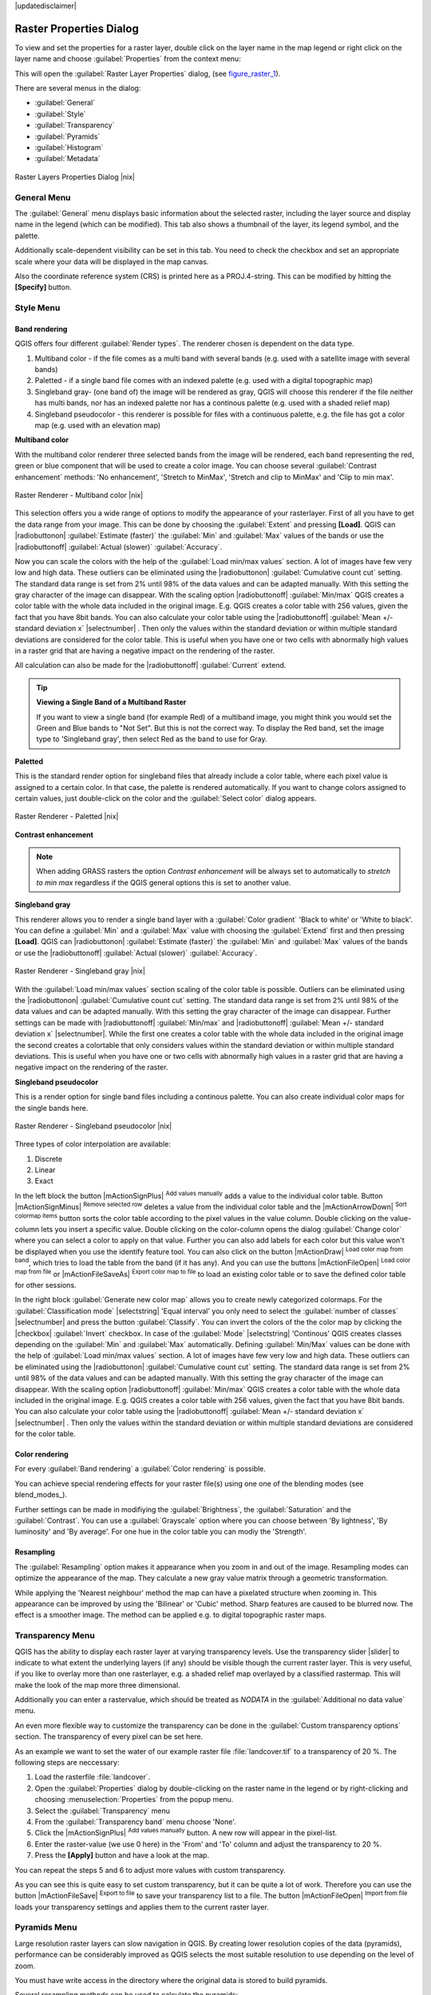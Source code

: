 |updatedisclaimer|

.. comment out this Section (by putting '|updatedisclaimer|' on top) if file is not uptodate with release

Raster Properties Dialog
========================

To view and set the properties for a raster layer, double click on the layer name
in the map legend or right click on the layer name and choose :guilabel:`Properties`
from the context menu:

This will open the :guilabel:`Raster Layer Properties` dialog, (see figure_raster_1_).

There are several menus in the dialog:

* :guilabel:`General`
* :guilabel:`Style`
* :guilabel:`Transparency`
* :guilabel:`Pyramids`
* :guilabel:`Histogram`
* :guilabel:`Metadata`


.. _figure_raster_1:

.. only:: html

   **Figure Raster 1:**

.. figure:: /static/user_manual/working_with_raster/rasterPropertiesDialog.png
   :align: center
   :width: 30em

   Raster Layers Properties Dialog |nix|

.. _label_generaltab:

General Menu
-------------

The :guilabel:`General` menu displays basic information about the selected raster,
including the layer source and display name in the legend (which can be
modified). This tab also shows a thumbnail of the layer, its legend symbol,
and the palette.

Additionally scale-dependent visibility can be set in this tab. You need to
check the checkbox and set an appropriate scale where your data will be
displayed in the map canvas.

Also the coordinate reference system (CRS) is printed here as a PROJ.4-string.
This can be modified by hitting the **[Specify]** button.

.. index:: Symbology, Single_Band_Raster, Three_Band_Color_Raster, Multi_Band_Raster

.. _label_symbology:

Style Menu
----------

Band rendering
..............

QGIS offers four different :guilabel:`Render types`. The renderer chosen is dependent on the
data type.

#. Multiband color - if the file comes as a multi band with several bands (e.g. used with a satellite image 
   with several bands)
#. Paletted - if a single band file comes with an indexed palette (e.g. used with a digital topographic map)
#. Singleband gray- (one band of) the image will be rendered as gray, QGIS will choose this renderer 
   if the file neither has multi bands, nor has an indexed palette nor has a continous palette 
   (e.g. used with a shaded relief map)
#. Singleband pseudocolor - this renderer is possible for files with a continuous palette, e.g. the file
   has got a color map (e.g. used with an elevation map)


.. _multiband_color:

**Multiband color**

With the multiband color renderer three selected bands from the image will be rendered, each band
representing the red, green or blue component that will be used to create a color image. You can 
choose several :guilabel:`Contrast enhancement` methods: 'No enhancement', 'Stretch to MinMax', 
'Stretch and clip to MinMax' and 'Clip to min max'.

.. _figure_raster_2:

.. only:: html

   **Figure Raster 2:**

.. figure:: /static/user_manual/working_with_raster/rasterMultibandColor.png
   :align: center
   :width: 30em

   Raster Renderer - Multiband color |nix|

This selection offers you a wide range of options to modify the appearance
of your rasterlayer. First of all you have to get the data range from your
image. This can be done by choosing the :guilabel:`Extent` and pressing 
**[Load]**. QGIS can |radiobuttonon| :guilabel:`Estimate (faster)` the 
:guilabel:`Min` and :guilabel:`Max` values of the bands or use the
|radiobuttonoff| :guilabel:`Actual (slower)` :guilabel:`Accuracy`.

Now you can scale the colors with the help of the :guilabel:`Load min/max values` section.
A lot of images have few very low and high data. These outliers can be eliminated
using the |radiobuttonon| :guilabel:`Cumulative count cut` setting. The standard data range is set 
from 2% until 98% of the data values and can be adapted manually. With this
setting the gray character of the image can disappear.
With the scaling option |radiobuttonoff| :guilabel:`Min/max` QGIS creates a color table with 
the whole data included in the original image. E.g. QGIS creates a color table
with 256 values, given the fact that you have 8bit bands. 
You can also calculate your color table using the |radiobuttonoff| :guilabel:`Mean +/- standard deviation x` |selectnumber| .
Then only the values within the standard deviation or within multiple standard deviations 
are considered for the color table. This is useful when you have one or two cells 
with abnormally high values in a raster grid that are having a negative impact on
the rendering of the raster.

All calculation can also be made for the |radiobuttonoff| :guilabel:`Current` extend.


.. tip:: **Viewing a Single Band of a Multiband Raster**

   If you want to view a single band (for example Red) of a multiband
   image, you might think you would set the Green and Blue bands to
   "Not Set". But this is not the correct way. To display the Red band,
   set the image type to 'Singleband gray', then select Red as the band to use for Gray.

**Paletted**

This is the standard render option for singleband files that already include a color table, 
where each pixel value is assigned to a certain color. In that case, the palette is 
rendered automatically. If you want to change colors assigned to certain values, just double-click
on the color and the :guilabel:`Select color` dialog appears. 

.. _figure_raster_3:

.. only:: html

   **Figure Raster 3:**

.. figure:: /static/user_manual/working_with_raster/rasterPaletted.png
   :align: center
   :width: 30em

   Raster Renderer - Paletted |nix|

.. index:: Contrast_enhancement

**Contrast enhancement**

.. note::
   When adding GRASS rasters the option *Contrast enhancement* will be
   always set to automatically to *stretch to min max* regardless if
   the QGIS general options this is set to another value.


**Singleband gray**

This renderer allows you to render a single band layer with a :guilabel:`Color gradient`
'Black to white' or 'White to black'. You can define a :guilabel:`Min` 
and a :guilabel:`Max` value with choosing the :guilabel:`Extend` first and
then pressing **[Load]**.  QGIS can |radiobuttonon| :guilabel:`Estimate (faster)` the 
:guilabel:`Min` and :guilabel:`Max` values of the bands or use the
|radiobuttonoff| :guilabel:`Actual (slower)` :guilabel:`Accuracy`.

.. _figure_raster_4:

.. only:: html

   **Figure Raster 4:**

.. figure:: /static/user_manual/working_with_raster/rasterSingleBandGray.png
   :align: center
   :width: 30em

   Raster Renderer - Singleband gray |nix|


With the :guilabel:`Load min/max values` section scaling of the color table 
is possible. Outliers can be eliminated using the |radiobuttonon| :guilabel:`Cumulative count cut` setting.
The standard data range is set from 2% until 98% of the data values and can
be adapted manually. With this setting the gray character of the image can disappear.
Further settings can be made with |radiobuttonoff| :guilabel:`Min/max` and 
|radiobuttonoff| :guilabel:`Mean +/- standard deviation x` |selectnumber|.
While the first one creates a color table with the whole data included in the 
original image the second creates a colortable that only considers values
within the standard deviation or within multiple standard deviations.
This is useful when you have one or two cells with abnormally high values in
a raster grid that are having a negative impact on the rendering of the raster.


**Singleband pseudocolor**

This is a render option for single band files including a continous palette.  
You can also create individual color maps for the single bands here.

.. _figure_raster_5:

.. only:: html

   **Figure Raster 5:**

.. figure:: /static/user_manual/working_with_raster/rasterSingleBandPseudocolor.png
   :align: center
   :width: 30em

   Raster Renderer - Singleband pseudocolor |nix|

.. _label_colormaptab:

.. index:: Colormap

.. index:: Color_interpolation, Discrete

Three types of color interpolation are available:

#. Discrete
#. Linear
#. Exact


In the left block the button |mActionSignPlus| :sup:`Add values manually` adds a value to the
individual color table. Button |mActionSignMinus| :sup:`Remove selected row` 
deletes a value from the individual color table and the
|mActionArrowDown| :sup:`Sort colormap items` button sorts the color table according
to the pixel values in the value column. Double clicking on the value-column lets 
you insert a specific value. Double clicking on the color-column opens the dialog
:guilabel:`Change color` where you can select a color to apply on that value. Further
you can also add labels for each color but this value won't be displayed when you use the identify
feature tool.
You can also click on the button |mActionDraw| :sup:`Load color map from band`,
which tries to load the table from the band (if it has any). And you can use the
buttons |mActionFileOpen| :sup:`Load color map from file` or |mActionFileSaveAs|
:sup:`Export color map to file` to load an existing color table or to save the
defined color table for other sessions.


In the right block :guilabel:`Generate new color map` allows you to create newly
categorized colormaps. For the :guilabel:`Classification mode` |selectstring| 'Equal interval'
you only need to select the :guilabel:`number of classes`
|selectnumber| and press the button :guilabel:`Classify`. You can invert the colors
of the the color map by clicking the |checkbox| :guilabel:`Invert` 
checkbox. In case of the :guilabel:`Mode` |selectstring| 'Continous' QGIS creates
classes depending on the :guilabel:`Min` and :guilabel:`Max` automatically.
Defining :guilabel:`Min/Max` values can be done with the help of :guilabel:`Load min/max values` section.
A lot of images have few very low and high data. These outliers can be eliminated
using the |radiobuttonon| :guilabel:`Cumulative count cut` setting. The standard data range is set 
from 2% until 98% of the data values and can be adapted manually. With this
setting the gray character of the image can disappear.
With the scaling option |radiobuttonoff| :guilabel:`Min/max` QGIS creates a color table with 
the whole data included in the original image. E.g. QGIS creates a color table
with 256 values, given the fact that you have 8bit bands. 
You can also calculate your color table using the |radiobuttonoff| :guilabel:`Mean +/- standard deviation x` |selectnumber| .
Then only the values within the standard deviation or within multiple standard deviations 
are considered for the color table.


Color rendering
...............

For every :guilabel:`Band rendering` a :guilabel:`Color rendering` is possible.

You can achieve special rendering effects for your raster file(s) using one one
of the blending modes (see blend_modes_).

Further settings can be made in modifiying the :guilabel:`Brightness`, the
:guilabel:`Saturation` and the :guilabel:`Contrast`. You can use a :guilabel:`Grayscale`
option where you can choose between 'By lightness', 'By luminosity' and 'By average'.
For one hue in the color table you can modiy the 'Strength'.

Resampling
..........

The :guilabel:`Resampling` option makes it appearance when you zoom in and out of the 
image. Resampling modes can optimize the appearance of the map. They calculate a new gray value
matrix through a geometric transformation.

While applying the 'Nearest neighbour' method the map can have a pixelated structure
when zooming in. This appearance can be improved by using the 'Bilinear' or 'Cubic' method. Sharp features 
are caused to be blurred now. The effect is a smoother image. The method can be applied e.g. to digital
topographic raster maps.

.. index:: Transparency

Transparency Menu
-----------------

QGIS has the ability to display each raster layer at varying transparency levels.
Use the transparency slider |slider| to indicate to what extent the underlying layers
(if any) should be visible though the current raster layer. This is very useful,
if you like to overlay more than one rasterlayer, e.g. a shaded relief map
overlayed by a classified rastermap. This will make the look of the map more
three dimensional.

Additionally you can enter a rastervalue, which should be treated as *NODATA* in
the :guilabel:`Additional no data value` menu.

An even more flexible way to customize the transparency can be done in the
:guilabel:`Custom transparency options` section. The transparency of every pixel
can be set here.

As an example we want to set the water of our example raster file :file:`landcover.tif`
to a transparency of 20 %. The following steps are neccessary:

#. Load the rasterfile :file:`landcover`.
#. Open the :guilabel:`Properties` dialog by double-clicking on the raster
   name in the legend or by right-clicking and choosing :menuselection:`Properties`
   from the popup menu.
#. Select the :guilabel:`Transparency` menu
#. From the :guilabel:`Transparency band` menu choose 'None'.
#. Click the |mActionSignPlus| :sup:`Add values manually`
   button. A new row will appear in the pixel-list.
#. Enter the raster-value (we use 0 here) in the 'From' and 'To' column and adjust the transparency to 20 %.
#. Press the **[Apply]** button and have a look at the map.

You can repeat the steps 5 and 6 to adjust more values with custom transparency.

As you can see this is quite easy to set custom transparency, but it can be
quite a lot of work. Therefore you can use the button |mActionFileSave|
:sup:`Export to file` to save your transparency list to a file. The button
|mActionFileOpen| :sup:`Import from file` loads your transparency settings and
applies them to the current raster layer.


.. index:: Pyramids

Pyramids Menu
-------------

Large resolution raster layers can slow navigation in QGIS. By creating lower
resolution copies of the data (pyramids), performance can be considerably
improved as QGIS selects the most suitable resolution to use depending on the
level of zoom.

You must have write access in the directory where the original data is stored
to build pyramids.

Several resampling methods can be used to calculate the pyramids:

* Nearest Neighbour
* Average
* Gauss
* Cubic
* Mode
* None

If you choose 'Internal (if possible)' from the :guilabel:`Overview format` menu 
QGIS tries to build pyramids internally. You can also choose 'External' and 
'External (Erdas Imagine)'.

Please note that building pyramids may alter the original data file and once
created they cannot be removed. If you wish to preserve a 'non-pyramided'
version of your raster, make a backup copy prior to building pyramids.

.. _label_histogram:

Histogram Menu
---------------

.. index:: Histogram

The :guilabel:`Histogram` menu allows you to view the distribution of the bands
or colors in your raster. It is generated automatically when you open the
:guilabel:`Histogram` menu. All existing bands will be displayed together. You can
save the histogram as an image with the |mActionFileSave| button.
With the :guilabel:`Visibility` option in the |mAction| :guilabel:`Prefs/Actions` menu 
you can display histograms of the individual bands. You will need to select the option
|radiobuttonoff| :guilabel:`Show selected band`.
The :guilabel:`Min/max options` allow you to 'Always show min/max markers', to 'Zoom 
to min/max' and to 'Update style to min/max'.
With the :guilabel:`Actions` option you can 'Reset' and 'Recompute histogram' after
you have chosen the :guilabel:`Min/max options`.

.. index:: Metadata

Metadata Menu
-------------

The :guilabel:`Metadata` menu displays a wealth of information about the raster layer,
including statistics about each band in the current raster layer. From this menu entries are
made for the :guilabel:`Description`, :guilabel:`Attribution`, :guilabel:`MetadataUrl` and 
:guilabel:`Properties`. In :guilabel:`Properties` statistics are gathered on a 'need to know'
basis, so it may well be that a given layers statistics have not yet been collected.

This menu is mainly for information. You cannot change any values printed
inside this menu. 
